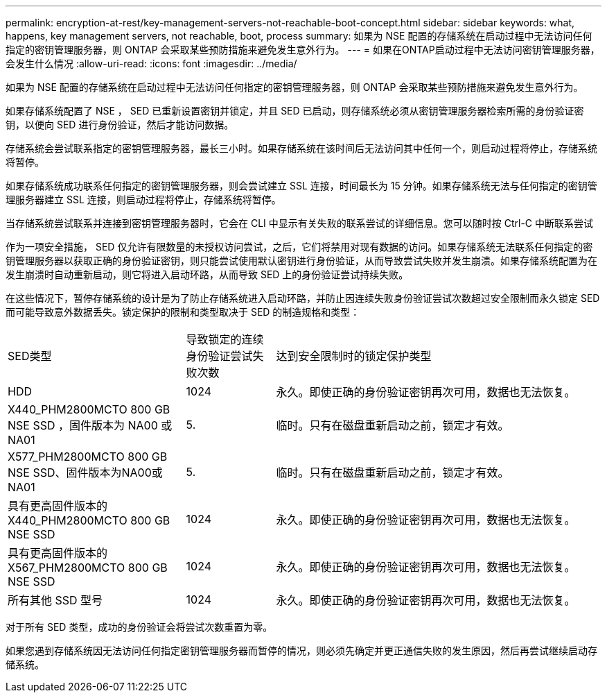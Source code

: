 ---
permalink: encryption-at-rest/key-management-servers-not-reachable-boot-concept.html 
sidebar: sidebar 
keywords: what, happens, key management servers, not reachable, boot, process 
summary: 如果为 NSE 配置的存储系统在启动过程中无法访问任何指定的密钥管理服务器，则 ONTAP 会采取某些预防措施来避免发生意外行为。 
---
= 如果在ONTAP启动过程中无法访问密钥管理服务器，会发生什么情况
:allow-uri-read: 
:icons: font
:imagesdir: ../media/


[role="lead"]
如果为 NSE 配置的存储系统在启动过程中无法访问任何指定的密钥管理服务器，则 ONTAP 会采取某些预防措施来避免发生意外行为。

如果存储系统配置了 NSE ， SED 已重新设置密钥并锁定，并且 SED 已启动，则存储系统必须从密钥管理服务器检索所需的身份验证密钥，以便向 SED 进行身份验证，然后才能访问数据。

存储系统会尝试联系指定的密钥管理服务器，最长三小时。如果存储系统在该时间后无法访问其中任何一个，则启动过程将停止，存储系统将暂停。

如果存储系统成功联系任何指定的密钥管理服务器，则会尝试建立 SSL 连接，时间最长为 15 分钟。如果存储系统无法与任何指定的密钥管理服务器建立 SSL 连接，则启动过程将停止，存储系统将暂停。

当存储系统尝试联系并连接到密钥管理服务器时，它会在 CLI 中显示有关失败的联系尝试的详细信息。您可以随时按 Ctrl-C 中断联系尝试

作为一项安全措施， SED 仅允许有限数量的未授权访问尝试，之后，它们将禁用对现有数据的访问。如果存储系统无法联系任何指定的密钥管理服务器以获取正确的身份验证密钥，则只能尝试使用默认密钥进行身份验证，从而导致尝试失败并发生崩溃。如果存储系统配置为在发生崩溃时自动重新启动，则它将进入启动环路，从而导致 SED 上的身份验证尝试持续失败。

在这些情况下，暂停存储系统的设计是为了防止存储系统进入启动环路，并防止因连续失败身份验证尝试次数超过安全限制而永久锁定 SED 而可能导致意外数据丢失。锁定保护的限制和类型取决于 SED 的制造规格和类型：

[cols="30,15,55"]
|===


| SED类型 | 导致锁定的连续身份验证尝试失败次数 | 达到安全限制时的锁定保护类型 


 a| 
HDD
 a| 
1024
 a| 
永久。即使正确的身份验证密钥再次可用，数据也无法恢复。



 a| 
X440_PHM2800MCTO 800 GB NSE SSD ，固件版本为 NA00 或 NA01
 a| 
5.
 a| 
临时。只有在磁盘重新启动之前，锁定才有效。



 a| 
X577_PHM2800MCTO 800 GB NSE SSD、固件版本为NA00或NA01
 a| 
5.
 a| 
临时。只有在磁盘重新启动之前，锁定才有效。



 a| 
具有更高固件版本的 X440_PHM2800MCTO 800 GB NSE SSD
 a| 
1024
 a| 
永久。即使正确的身份验证密钥再次可用，数据也无法恢复。



 a| 
具有更高固件版本的 X567_PHM2800MCTO 800 GB NSE SSD
 a| 
1024
 a| 
永久。即使正确的身份验证密钥再次可用，数据也无法恢复。



 a| 
所有其他 SSD 型号
 a| 
1024
 a| 
永久。即使正确的身份验证密钥再次可用，数据也无法恢复。

|===
对于所有 SED 类型，成功的身份验证会将尝试次数重置为零。

如果您遇到存储系统因无法访问任何指定密钥管理服务器而暂停的情况，则必须先确定并更正通信失败的发生原因，然后再尝试继续启动存储系统。
